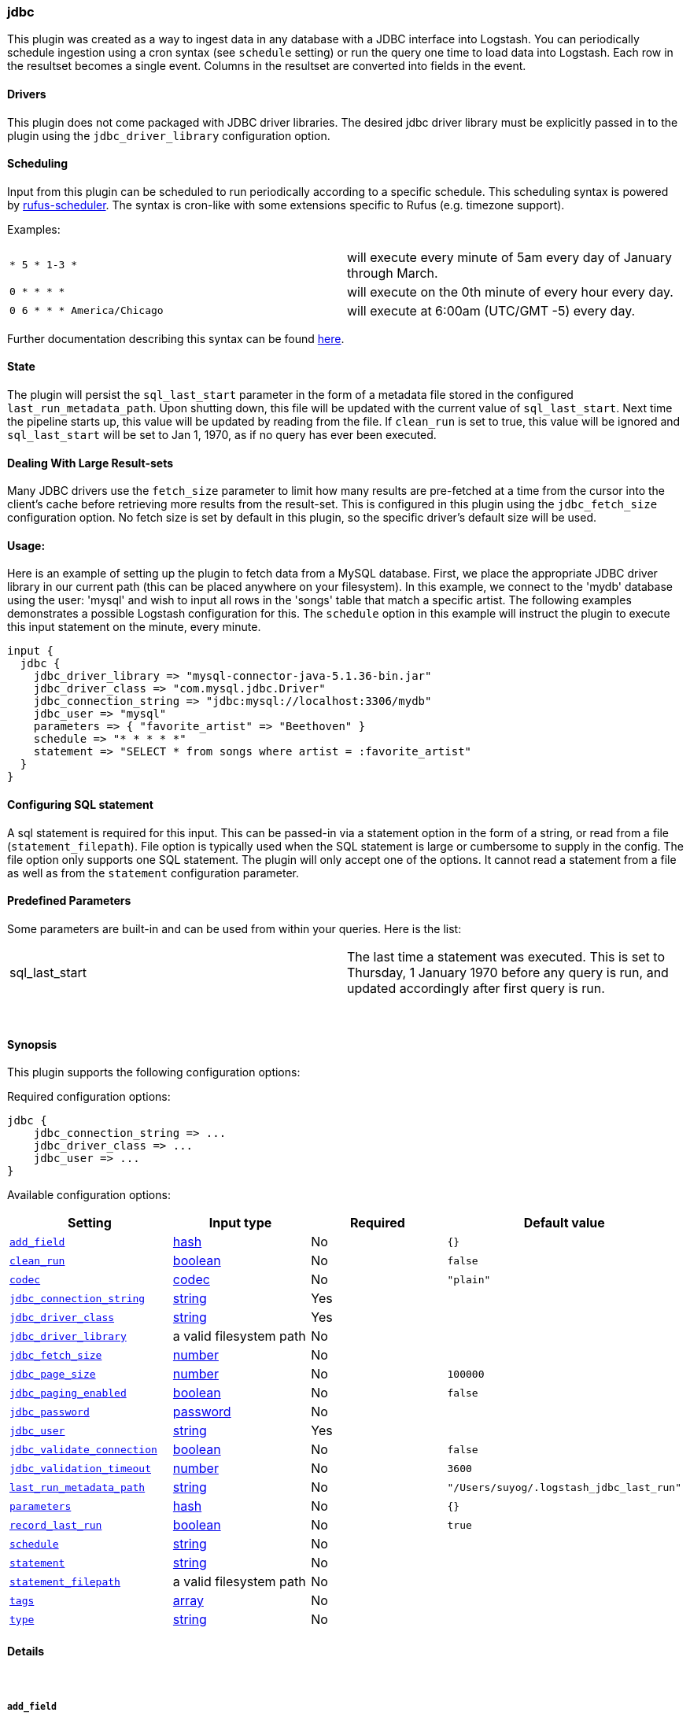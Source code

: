 [[plugins-inputs-jdbc]]
=== jdbc

This plugin was created as a way to ingest data in any database
with a JDBC interface into Logstash. You can periodically schedule ingestion
using a cron syntax (see `schedule` setting) or run the query one time to load
data into Logstash. Each row in the resultset becomes a single event.
Columns in the resultset are converted into fields in the event.

==== Drivers

This plugin does not come packaged with JDBC driver libraries. The desired 
jdbc driver library must be explicitly passed in to the plugin using the
`jdbc_driver_library` configuration option.

==== Scheduling

Input from this plugin can be scheduled to run periodically according to a specific 
schedule. This scheduling syntax is powered by https://github.com/jmettraux/rufus-scheduler[rufus-scheduler].
The syntax is cron-like with some extensions specific to Rufus (e.g. timezone support).

Examples:

|==========================================================
| `* 5 * 1-3 *`              | will execute every minute of 5am every day of January through March.
| `0 * * * *`                | will execute on the 0th minute of every hour every day.
| `0 6 * * * America/Chicago`| will execute at 6:00am (UTC/GMT -5) every day.
|==========================================================
  

Further documentation describing this syntax can be found https://github.com/jmettraux/rufus-scheduler#parsing-cronlines-and-time-strings[here].

==== State

The plugin will persist the `sql_last_start` parameter in the form of a 
metadata file stored in the configured `last_run_metadata_path`. Upon shutting down, 
this file will be updated with the current value of `sql_last_start`. Next time
the pipeline starts up, this value will be updated by reading from the file. If 
`clean_run` is set to true, this value will be ignored and `sql_last_start` will be
set to Jan 1, 1970, as if no query has ever been executed.

==== Dealing With Large Result-sets

Many JDBC drivers use the `fetch_size` parameter to limit how many
results are pre-fetched at a time from the cursor into the client's cache
before retrieving more results from the result-set. This is configured in
this plugin using the `jdbc_fetch_size` configuration option. No fetch size
is set by default in this plugin, so the specific driver's default size will 
be used.

==== Usage:

Here is an example of setting up the plugin to fetch data from a MySQL database.
First, we place the appropriate JDBC driver library in our current
path (this can be placed anywhere on your filesystem). In this example, we connect to 
the 'mydb' database using the user: 'mysql' and wish to input all rows in the 'songs'
table that match a specific artist. The following examples demonstrates a possible 
Logstash configuration for this. The `schedule` option in this example will 
instruct the plugin to execute this input statement on the minute, every minute.

[source,ruby]
----------------------------------
input {
  jdbc {
    jdbc_driver_library => "mysql-connector-java-5.1.36-bin.jar"
    jdbc_driver_class => "com.mysql.jdbc.Driver"
    jdbc_connection_string => "jdbc:mysql://localhost:3306/mydb"
    jdbc_user => "mysql"
    parameters => { "favorite_artist" => "Beethoven" }
    schedule => "* * * * *"
    statement => "SELECT * from songs where artist = :favorite_artist"
  }
}
----------------------------------

==== Configuring SQL statement

A sql statement is required for this input. This can be passed-in via a 
statement option in the form of a string, or read from a file (`statement_filepath`). File 
option is typically used when the SQL statement is large or cumbersome to supply in the config.
The file option only supports one SQL statement. The plugin will only accept one of the options.
It cannot read a statement from a file as well as from the `statement` configuration parameter.

==== Predefined Parameters

Some parameters are built-in and can be used from within your queries.
Here is the list:

|==========================================================
|sql_last_start | The last time a statement was executed. This is set to Thursday, 1 January 1970 before any query is run, and updated accordingly after first query is run.     
|==========================================================


&nbsp;

==== Synopsis

This plugin supports the following configuration options:


Required configuration options:

[source,json]
--------------------------
jdbc {
    jdbc_connection_string => ...
    jdbc_driver_class => ...
    jdbc_user => ...
}
--------------------------



Available configuration options:

[cols="<,<,<,<m",options="header",]
|=======================================================================
|Setting |Input type|Required|Default value
| <<plugins-inputs-jdbc-add_field>> |<<hash,hash>>|No|`{}`
| <<plugins-inputs-jdbc-clean_run>> |<<boolean,boolean>>|No|`false`
| <<plugins-inputs-jdbc-codec>> |<<codec,codec>>|No|`"plain"`
| <<plugins-inputs-jdbc-jdbc_connection_string>> |<<string,string>>|Yes|
| <<plugins-inputs-jdbc-jdbc_driver_class>> |<<string,string>>|Yes|
| <<plugins-inputs-jdbc-jdbc_driver_library>> |a valid filesystem path|No|
| <<plugins-inputs-jdbc-jdbc_fetch_size>> |<<number,number>>|No|
| <<plugins-inputs-jdbc-jdbc_page_size>> |<<number,number>>|No|`100000`
| <<plugins-inputs-jdbc-jdbc_paging_enabled>> |<<boolean,boolean>>|No|`false`
| <<plugins-inputs-jdbc-jdbc_password>> |<<password,password>>|No|
| <<plugins-inputs-jdbc-jdbc_user>> |<<string,string>>|Yes|
| <<plugins-inputs-jdbc-jdbc_validate_connection>> |<<boolean,boolean>>|No|`false`
| <<plugins-inputs-jdbc-jdbc_validation_timeout>> |<<number,number>>|No|`3600`
| <<plugins-inputs-jdbc-last_run_metadata_path>> |<<string,string>>|No|`"/Users/suyog/.logstash_jdbc_last_run"`
| <<plugins-inputs-jdbc-parameters>> |<<hash,hash>>|No|`{}`
| <<plugins-inputs-jdbc-record_last_run>> |<<boolean,boolean>>|No|`true`
| <<plugins-inputs-jdbc-schedule>> |<<string,string>>|No|
| <<plugins-inputs-jdbc-statement>> |<<string,string>>|No|
| <<plugins-inputs-jdbc-statement_filepath>> |a valid filesystem path|No|
| <<plugins-inputs-jdbc-tags>> |<<array,array>>|No|
| <<plugins-inputs-jdbc-type>> |<<string,string>>|No|
|=======================================================================



==== Details

&nbsp;

[[plugins-inputs-jdbc-add_field]]
===== `add_field` 

  * Value type is <<hash,hash>>
  * Default value is `{}`

Add a field to an event

[[plugins-inputs-jdbc-charset]]
===== `charset`  (DEPRECATED)

  * DEPRECATED WARNING: This configuration item is deprecated and may not be available in future versions.
  <li> Value type is <<string,string>>
  * There is no default value for this setting.

The character encoding used in this input. Examples include `UTF-8`
and `cp1252`

This setting is useful if your log files are in `Latin-1` (aka `cp1252`)
or in another character set other than `UTF-8`.

This only affects `plain` format logs since json is `UTF-8` already.

[[plugins-inputs-jdbc-clean_run]]
===== `clean_run` 

  * Value type is <<boolean,boolean>>
  * Default value is `false`

Whether the previous run state should be preserved

[[plugins-inputs-jdbc-codec]]
===== `codec` 

  * Value type is <<codec,codec>>
  * Default value is `"plain"`

The codec used for input data. Input codecs are a convenient method for decoding your data before it enters the input, without needing a separate filter in your Logstash pipeline.

[[plugins-inputs-jdbc-debug]]
===== `debug`  (DEPRECATED)

  * DEPRECATED WARNING: This configuration item is deprecated and may not be available in future versions.
  * Value type is <<boolean,boolean>>
  * Default value is `false`



[[plugins-inputs-jdbc-format]]
===== `format`  (DEPRECATED)

  * DEPRECATED WARNING: This configuration item is deprecated and may not be available in future versions.
  * Value can be any of: `plain`, `json`, `json_event`, `msgpack_event`
  * There is no default value for this setting.

The format of input data (plain, json, json_event)

[[plugins-inputs-jdbc-jdbc_connection_string]]
===== `jdbc_connection_string` 

  * This is a required setting.
  * Value type is <<string,string>>
  * There is no default value for this setting.

JDBC connection string

[[plugins-inputs-jdbc-jdbc_driver_class]]
===== `jdbc_driver_class` 

  * This is a required setting.
  * Value type is <<string,string>>
  * There is no default value for this setting.

JDBC driver class to load, for example `oracle.jdbc.OracleDriver` or `org.apache.derby.jdbc.ClientDriver`

[[plugins-inputs-jdbc-jdbc_driver_library]]
===== `jdbc_driver_library` 

  * Value type is <<path,path>>
  * There is no default value for this setting.

JDBC driver library path to third party driver library. If not provided, Plugin will look for the driver class in the Logstash Java classpath.

[[plugins-inputs-jdbc-jdbc_fetch_size]]
===== `jdbc_fetch_size` 

  * Value type is <<number,number>>
  * There is no default value for this setting.

JDBC fetch size. if not provided, respective driver's default will be used

[[plugins-inputs-jdbc-jdbc_page_size]]
===== `jdbc_page_size` 

  * Value type is <<number,number>>
  * Default value is `100000`

JDBC page size

[[plugins-inputs-jdbc-jdbc_paging_enabled]]
===== `jdbc_paging_enabled` 

  * Value type is <<boolean,boolean>>
  * Default value is `false`

JDBC enable paging. This will cause a sql statement to be broken up into multiple queries. Each query will use limits and offsets to collectively retrieve the full result-set. The limit size is set with `jdbc_page_size`.

[[plugins-inputs-jdbc-jdbc_password]]
===== `jdbc_password` 

  * Value type is <<password,password>>
  * There is no default value for this setting.

JDBC password

[[plugins-inputs-jdbc-jdbc_user]]
===== `jdbc_user` 

  * This is a required setting.
  * Value type is <<string,string>>
  * There is no default value for this setting.

JDBC user

[[plugins-inputs-jdbc-jdbc_validate_connection]]
===== `jdbc_validate_connection` 

  * Value type is <<boolean,boolean>>
  * Default value is `false`

Connection pool configuration. Validate connection before use.

[[plugins-inputs-jdbc-jdbc_validation_timeout]]
===== `jdbc_validation_timeout` 

  * Value type is <<number,number>>
  * Default value is `3600`

Connection pool configuration. How often to validate a connection (in seconds)

[[plugins-inputs-jdbc-last_run_metadata_path]]
===== `last_run_metadata_path` 

  * Value type is <<string,string>>
  * Default value is `$USER_HOME/.logstash_jdbc_last_run`

Path to file with last run time

[[plugins-inputs-jdbc-message_format]]
===== `message_format`  (DEPRECATED)

  * DEPRECATED WARNING: This configuration item is deprecated and may not be available in future versions.
  * Value type is <<string,string>>
  * There is no default value for this setting.

If format is `json`, an event `sprintf` string to build what
the display `@message` should be given (defaults to the raw JSON).
`sprintf` format strings look like `%{fieldname}`

If format is `json_event`, ALL fields except for `@type`
are expected to be present. Not receiving all fields
will cause unexpected results.

[[plugins-inputs-jdbc-parameters]]
===== `parameters` 

  * Value type is <<hash,hash>>
  * Default value is `{}`

Hash of query parameter, for example `{ "target_id" => "321" }`

[[plugins-inputs-jdbc-record_last_run]]
===== `record_last_run` 

  * Value type is <<boolean,boolean>>
  * Default value is `true`

Whether to save state or not in last_run_metadata_path

[[plugins-inputs-jdbc-schedule]]
===== `schedule` 

  * Value type is <<string,string>>
  * There is no default value for this setting.

Schedule of when to periodically run statement, in Cron format
for example: "* * * * *" (execute query every minute, on the minute)

There is no schedule by default. If no schedule is given, then the statement is run
exactly once.

[[plugins-inputs-jdbc-statement]]
===== `statement` 

  * Value type is <<string,string>>
  * There is no default value for this setting.

If undefined, Logstash will complain, even if codec is unused.
Statement to execute

To use parameters, use named parameter syntax.
For example:

[source, ruby]
----------------------------------
"SELECT * FROM MYTABLE WHERE id = :target_id"
----------------------------------

here, ":target_id" is a named parameter. You can configure named parameters
with the `parameters` setting.

[[plugins-inputs-jdbc-statement_filepath]]
===== `statement_filepath` 

  * Value type is <<path,path>>
  * There is no default value for this setting.

Path of file containing statement to execute

[[plugins-inputs-jdbc-tags]]
===== `tags` 

  * Value type is <<array,array>>
  * There is no default value for this setting.

Add any number of arbitrary tags to your event.

This can help with processing later.

[[plugins-inputs-jdbc-type]]
===== `type` 

  * Value type is <<string,string>>
  * There is no default value for this setting.

Add a `type` field to all events handled by this input.

Types are used mainly for filter activation.

The type is stored as part of the event itself, so you can
also use the type to search for it in Kibana.

If you try to set a type on an event that already has one (for
example when you send an event from a shipper to an indexer) then
a new input will not override the existing type. A type set at
the shipper stays with that event for its life even
when sent to another Logstash server.


